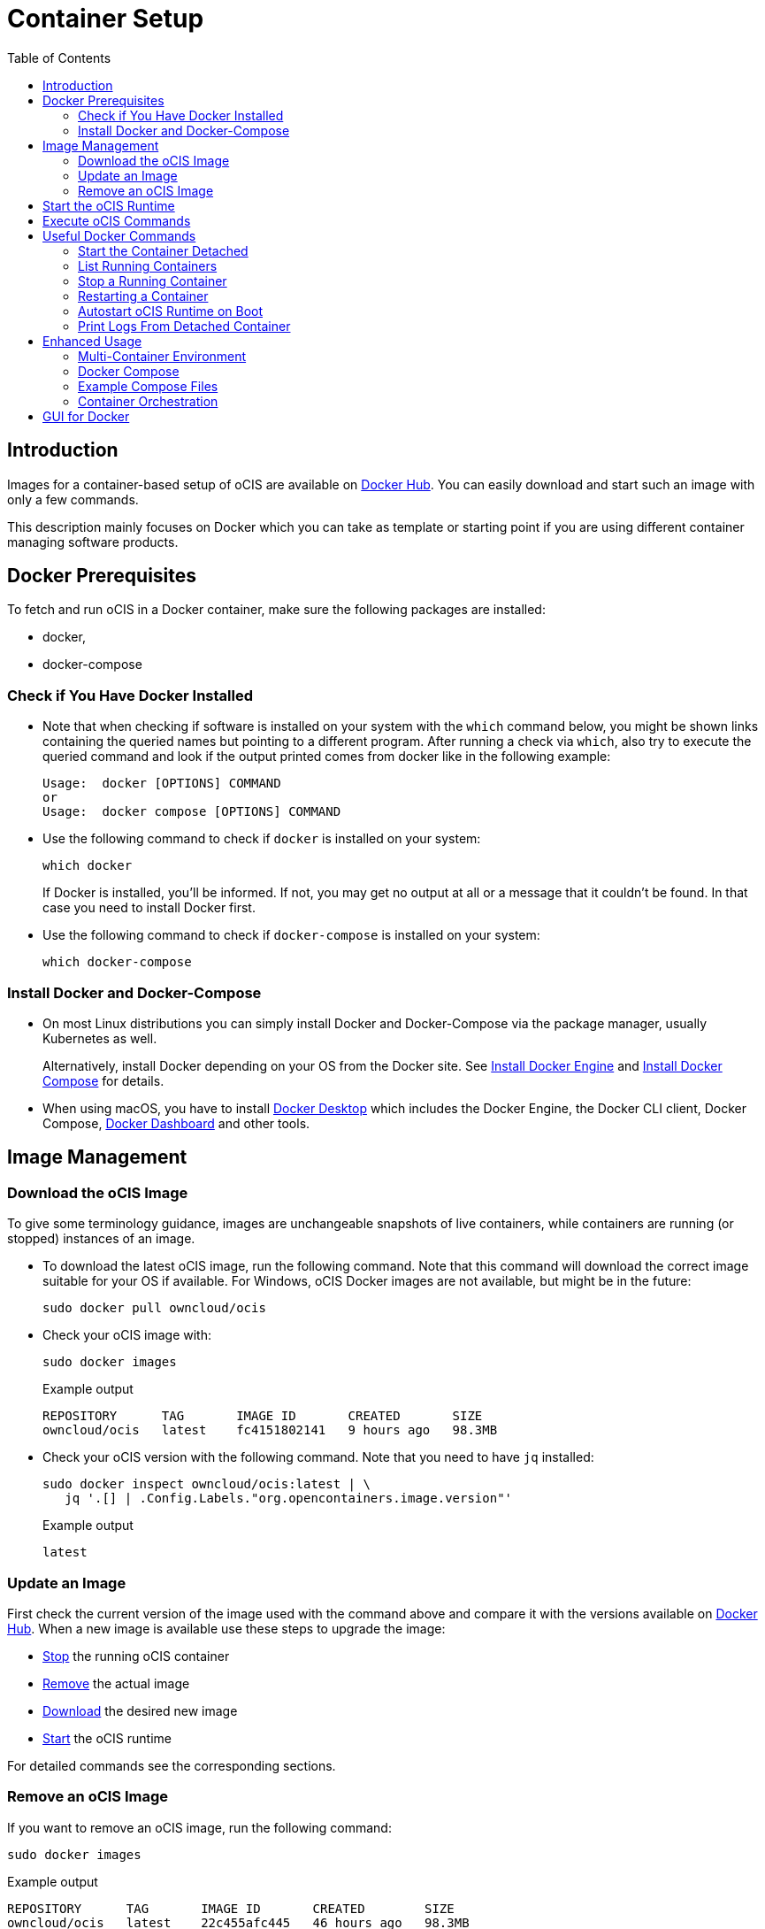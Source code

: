= Container Setup
:toc: right

:docker-ocis-url: https://hub.docker.com/r/owncloud/ocis
:install-docker-server-url: https://docs.docker.com/engine/install/#server
:install-docker-desktop-url: https://docs.docker.com/engine/install/#desktop
:install-d-compose-url: https://docs.docker.com/compose/install/
:docker-cli-url: https://docs.docker.com/engine/reference/commandline/run/
:docker-logs-url: https://docs.docker.com/engine/reference/commandline/logs/
:docker-stop-url: https://docs.docker.com/engine/reference/commandline/stop/
:docker-ps-url: https://docs.docker.com/engine/reference/commandline/ps/
:docker-mount-url: https://docs.docker.com/storage/volumes/
:docker-mount-nfs-url: https://docs.docker.com/storage/volumes/#create-a-service-which-creates-an-nfs-volume
:docker-bindmount-url: https://docs.docker.com/storage/bind-mounts/
:docker-restart-url: https://docs.docker.com/engine/reference/commandline/restart/
:docker-multi-url: https://docs.docker.com/get-started/07_multi_container/
:docker-compose-url: https://docs.docker.com/get-started/08_using_compose/
:compose-examples-url: https://github.com/owncloud/ocis/tree/master/deployments/examples
:docker-desktop-url: https://docs.docker.com/desktop/
:docker-dashboard-url: https://docs.docker.com/desktop/dashboard/
:portainer-url: https://www.portainer.io
:docker-swarm-url: https://docs.docker.com/engine/reference/commandline/swarm/
:kubernetes-url: https://kubernetes.io
:swarm-v-kub-1-url: https://circleci.com/blog/docker-swarm-vs-kubernetes/#c-consent-modal
:swarm-v-kub-2-url: https://vexxhost.com/blog/kubernetes-vs-docker-swarm-containerization-platforms/
:helm-charts-ocis-url: https://github.com/owncloud/ocis-charts

:description: Images for a container-based setup of oCIS are available on {docker-ocis-url}[Docker Hub]. You can easily download and start such an image with only a few commands. 

== Introduction

{description}

This description mainly focuses on Docker which you can take as template or starting point if you are using different container managing software products.

== Docker Prerequisites

To fetch and run oCIS in a Docker container, make sure the following packages are installed:

* docker,
* docker-compose

=== Check if You Have Docker Installed

* Note that when checking if software is installed on your system with the `which` command below, you might be shown links containing the queried names but pointing to a different program. After running a check via `which`, also try to execute the queried command and look if the output printed comes from docker like in the following example:
+
[source,plaintext]
----
Usage:  docker [OPTIONS] COMMAND
or
Usage:  docker compose [OPTIONS] COMMAND
----

* Use the following command to check if `docker` is installed on your system:
+
[source,bash]
----
which docker
----
+
If Docker is installed, you'll be informed. If not, you may get no output at all or a message that it couldn't be found. In that case you need to install Docker first.

* Use the following command to check if `docker-compose` is installed on your system:
+
[source,bash]
----
which docker-compose
----

=== Install Docker and Docker-Compose

* On most Linux distributions you can simply install Docker and Docker-Compose via the package manager, usually Kubernetes as well.
+
Alternatively, install Docker depending on your OS from the Docker site. See {install-docker-server-url}[Install Docker Engine] and {install-d-compose-url}[Install Docker Compose] for details.

* When using macOS, you have to install {docker-desktop-url}[Docker Desktop] which includes the Docker Engine, the Docker CLI client, Docker Compose, {docker-dashboard-url}[Docker Dashboard] and other tools.

== Image Management

=== Download the oCIS Image

// fixme: things are gonna change: after a call with mbarz and cdegen it turns out that latest is not a good idea to use as latest will always point to the master (!) but not to a stable version. atm to use a stable version you would need to use a tag! most likely a "stable" tag will be introduced pointing to the latest stable release and latest will point to the latest master release. this will also be anncounced/described on dockerhub. this means that we have to review the commands below regarding installation, version and upgrade.

To give some terminology guidance, images are unchangeable snapshots of live containers, while containers are running (or stopped) instances of an image.

* To download the latest oCIS image, run the following command. Note that this command will download the correct image suitable for your OS if available. For Windows, oCIS Docker images are not available, but might be in the future:
+
[source,bash]
----
sudo docker pull owncloud/ocis
----

* Check your oCIS image with:
+
[source,bash]
----
sudo docker images
----
+
[caption=]
.Example output
[source,plaintext]
----
REPOSITORY      TAG       IMAGE ID       CREATED       SIZE
owncloud/ocis   latest    fc4151802141   9 hours ago   98.3MB
----

* Check your oCIS version with the following command. Note that you need to have `jq` installed:
+
[source,bash]
----
sudo docker inspect owncloud/ocis:latest | \
   jq '.[] | .Config.Labels."org.opencontainers.image.version"'
----
+
[caption=]
.Example output
[source,plaintext]
----
latest
----

=== Update an Image

First check the current version of the image used with the command above and compare it with the versions available on {docker-ocis-url}[Docker Hub]. When a new image is available use these steps to upgrade the image:

* xref:stop-a-running-container[Stop] the running oCIS container
* xref:remove-an-ocis-image[Remove] the actual image
* xref:download-the-ocis-image[Download] the desired new image
* xref:start-the-ocis-runtime[Start] the oCIS runtime

For detailed commands see the corresponding sections.

=== Remove an oCIS Image

If you want to remove an oCIS image, run the following command:

[source,bash]
----
sudo docker images
----

[caption=]
.Example output
[source,plaintext]
----
REPOSITORY      TAG       IMAGE ID       CREATED        SIZE
owncloud/ocis   latest    22c455afc445   46 hours ago   98.3MB
----

Replace <image-id> with the ID you want to remove from the above printout:
[source,bash]
----
sudo docker rmi <image-id>
----

== Start the oCIS Runtime

When you run the oCIS container, you _must_ specify at least the `OCIS_URL` as environment variable to have browser access. This is  because `localhost` would point to a location inside the container and not to the server being accessed. For details see: xref:deployment/general/general-info.adoc#configurations-to-access-the-webui[Configurations to Access the WebUI].

In the example below, replace `<your-hostname>` with the host name or IP address of your server.

To run the Docker container, simply type:

[source,bash]
----
sudo docker run \
    --name ocis_runtime \
    --rm \
    -it \
    -p 9200:9200 \
    -e OCIS_INSECURE=true \
    -e PROXY_HTTP_ADDR=0.0.0.0:9200 \
    -e OCIS_URL=https://<your-hostname>:9200 \
    owncloud/ocis
----

TIP: Be aware that, when starting the container, the xref:deployment/general/general-info.adoc#define-the-ocis-data-path[oCIS data path] is by default _inside_ the container at `/var/lib/ocis` and therefore not persistent. All your data will be lost when the container stops. If you want to make the content of the oCIS data path persistent, you need to either mount a {docker-mount-url}[Docker volume] (`--mount`) or use a {docker-bindmount-url}[bind-mount] (`--volume, -v`). For details see the Docker command-line options below.

WARNING: While this is not used in production and for testing purposes only, you could run more than one oCIS runtime container concurrently. In such a case, you have to define different ports and data paths for each of the runtime containers to avoid unexpected behavior.

The following {docker-cli-url}[Docker command-line options] are quite helpful to know:

--env, -e: Set environment variables::
Use this to pass only a few environment variables to the run command.

--interactive, -i: Keep STDIN open even if not attached::
This keeps STDIN open to the container.

--tty, -t: Allocate a pseudo-TTY::
Allocate a virtual terminal session within the container.

--publish, -p: Publish a container's port(s) to the host::
Defines the port mapping `<hostPort>:<containerPort>`. Use the port mapping if you want to access the dockerized oCIS web user interface.

--rm: Automatically remove the container when it exits::
Tell the Docker daemon to clean up the container and remove the file system after the container exits.

--env-file: Read in a file of environment variables::
If you have more environment variables to hand over, put them all in a file and use this command-line option. Preferably have `/etc/ocis` as location. See xref:deployment/general/general-info.adoc#configuration-rules[Configuration Rules] for more details.

--name: Assign a name to the container::
By default, containers created with _docker run_ are given a random name like `small_roentgen` which may not be suitable to identify their purpose properly. Giving containers a meaningful name helps identifying them more easily.

--restart: Restart policy to apply when a container exits::
See the details in the _docker run_ documentation for available options. Consider `always` as a good starting point.

--mount: Attach a filesystem mount to the container::
{docker-mount-url}[Docker volumes] are completely managed by Docker and have no server OS dependency. See {docker-mount-nfs-url}[Create a service which creates an NFS volume] for an example. Note the volume mount target path `target=/var/lib/ocis` which uses the default oCIS data path if not otherwise defined.

--volume, -v: Bind mount a volume::
{docker-bindmount-url}[Bind mounts] depend on the directory structure and OS of your server. Use this type to mount a local directory of your OS. Example: `-v /some/host/dir:/var/lib/ocis` which uses the default oCIS data path if not otherwise defined.
+
NOTE: The filesystem at your OS mount point must be a xref:prerequisites/prerequisites.adoc#filesystems-and-shared-storage[supported filesystem] which supports extended attributes.
+
WARNING: macOS cannot use bind mounts, as Docker Desktop for macOS does currently not fully support extended attributes. Use a Docker volume for persistent data instead.

== Execute oCIS Commands

To execute oCIS commands, you have to enter the shell of the running container. To do so xref:list-running-containers[list the running containers] first and type the following command replacing the <container-id> accordingly:

[source,bash]
----
docker exec -it <container-id> sh
----

You can now use commands like `ocis --help` or others to  xref:deployment/general/general-info.adoc#managing-extensions[manage your runtime extensions].

To exit the container's shell, either type kbd:[exit] or kbd:[CTRL+D].

// fixme: after a call with @cdegen, it is currently not clear how to restart a runtime extension properly as the extension needs an extension yaml file (see --config-file) and the question is - where is the location of this file - it cant be inside the container!

== Useful Docker Commands

=== Start the Container Detached

Note that the _docker run_ command will bind the container to the shell you are using. If you want to detach it so it won't be stopped when the shell is closed or gets disconnected (SIGHUP), use the following _docker run_ command-line option:

-d, --detach: Run container in background and print container ID::
The Docker container runs in the background of your terminal. It does not receive input or display output.

=== List Running Containers

To {docker-ps-url}[list] all _running_ containers, type:

[source,bash]
----
docker ps
----

[caption=]
.Example output
[source,plaintext,options="nowrap"]
----
CONTAINER ID   IMAGE           COMMAND                  CREATED         STATUS         PORTS                                       NAMES
a0e4db3e91e8   owncloud/ocis   "/usr/bin/ocis server"   8 seconds ago   Up 6 seconds   0.0.0.0:9200->9200/tcp, :::9200->9200/tcp   ocis_runtime
----

=== Stop a Running Container

To {docker-stop-url}[stop] a runnig detached container, you need the container ID which you will get with the above command. Then type the following command and replace <container-id> with the ID of the container you want to stop:

[source,bash]
----
docker stop <container-id>
----

=== Restarting a Container

{docker-restart-url}[Restarting a Docker container] does an equivalent of `docker stop` and `docker start`. Note that the same parameters are used as before when the container has been started with the _run_ command. To restart a container, type the following and replace the <container-id> accordingly:

[source,bash]
----
docker restart <container-id>
----

=== Autostart oCIS Runtime on Boot

To autostart oCIS when the server boots or reboots, some steps need to be performed.

==== Autostart the Docker Service

Check if the Docker service is set to be automatically started on boot:

[source,bash]
----
systemctl is-enabled docker
----

* If the output is `enabled`, you can proceed with the section to autostart the container.

* If the output is `disabled`, follow the next steps to enable it:
+
[source,bash]
----
sudo systemctl enable --now docker
----
+
This will create an output like:
+
[source,plaintext,options="nowrap"]
----
Created symlink /etc/systemd/system/multi-user.target.wants/docker.service → /lib/systemd/system/docker.service.
----
+
Then check if the service has started with:
+
[source,bash]
----
sudo systemctl status docker
----
+
This should display an output like:
+
[source,plaintext,options="nowrap"]
----
● docker.service - Docker Application Container Engine
     Loaded: loaded (/lib/systemd/system/docker.service; enabled; vendor preset: enabled)
     ...
----

==== Dependent Docker Service Startup

If you are using bind mounts and want to ensure that you have e.g. a necessary NFS mount point up and running _before_ the Docker service and the container starts up, see xref:deployment/tips/useful_mount_tip.adoc[Start a Service After a Resource is Mounted].

NOTE: This step can be an important measure, because if the container starts up but the necessary mount point is not available, you may be in an undefined oCIS operating state.

==== Autostart the Container

To start the container automatically after the Docker service has started or when the container exits because of an error, add the `--restart=always` command line option to the _docker run_ command. You can replace `always` with other options suitable for your environment. If you do not want the container to autostart any longer, you have to xref:stop-a-running-container[stop] it manually first.

=== Print Logs From Detached Container

The {docker-logs-url}[docker logs] command shows information logged by a running container, which is useful if you have detached it. To show the logs and follow log output, type the following and replace the <container-id> accordingly:

[source,bash]
----
docker logs -f <container-id>
----

== Enhanced Usage

=== Multi-Container Environment

Containers run in isolation and don’t know anything about other processes or containers on the same machine. If containers are on the same network, they can talk to each other. See the {docker-multi-url}[Multi Container Apps] documentation to read more about this topic.

In a nutshell, you have to create a Docker network and reference this network in all the containers that should be able to talk to each other.

=== Docker Compose

Similar to when using _docker run_ and handing over command-line parameters for a single container, you can define a `docker-compose.yml` yaml file which defines all the environment variables for each container in one file. This is the next step of multi-container environments. When the configuration is done, start the application stack with `docker-compose up -d`. For more details see {docker-compose-url}[Docker Compose].

=== Example Compose Files

ownCloud provides some {compose-examples-url}[example docker compose] files as a starting point and guidance for your own setup. Change the data according your needs. Check the oCIS version when using a template for production environments.

=== Container Orchestration

There are many container orchestration tools like {docker-swarm-url}[Docker Swarm] and {kubernetes-url}[Kubernetes].

Container orchestration tools are necessary to meet the requirements described in xref:availability_scaling/#container[Availability and Scalability].

The pages +
{swarm-v-kub-1-url}[Docker Swarm vs Kubernetes: how to choose a container orchestration tool] and +
{swarm-v-kub-2-url}[Kubernetes Vs. Docker Swarm: A Comparison of Containerization Platforms] +
can give a brief overview of their purpose, advantages and disadvantages of both tools.

// fixme: there should be a link instead the next line to the upcoming kuberetes documentation
 
For Kubernetes, there are already {helm-charts-ocis-url}[Helm Charts] available that can be used and adjusted.

== GUI for Docker

* Docker on Linux does not have a dashboard by default, you have to use available tools like {portainer-url}[Portainer] or others which need manual installation.

* {docker-desktop-url}[Docker Desktop], which is available for macOS, includes the {docker-dashboard-url}[Docker Dashboard] without the need for additional installations.

